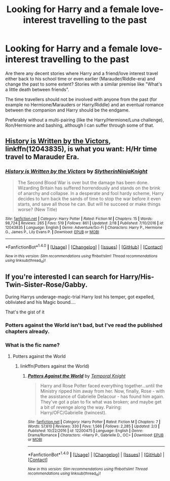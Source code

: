 #+TITLE: Looking for Harry and a female love-interest travelling to the past

* Looking for Harry and a female love-interest travelling to the past
:PROPERTIES:
:Author: Hellstrike
:Score: 5
:DateUnix: 1520968527.0
:DateShort: 2018-Mar-13
:FlairText: Request
:END:
Are there any decent stories where Harry and a friend/love interest travel either back to his school time or even earlier (Marauder/Riddle-era) and change the past to some extent? Stories with a similar premise like "What's a little death between friends".

The time travellers should not be involved with anyone from the past (for example no Hermione/Marauders or Harry/Riddle) and an eventual romance between the companion and Harry should be the endgame.

Preferably without a multi-pairing (like the Harry/Hermione/Luna challenge), Ron/Hermione and bashing, although I can suffer through some of that.


** [[https://www.fanfiction.net/s/12043835/1/History-is-Written-by-the-Victors][History is Written by the Victors]], linkffn(12043835), is what you want: H/Hr time travel to Marauder Era.
:PROPERTIES:
:Author: InquisitorCOC
:Score: 3
:DateUnix: 1520989300.0
:DateShort: 2018-Mar-14
:END:

*** [[http://www.fanfiction.net/s/12043835/1/][*/History is Written by the Victors/*]] by [[https://www.fanfiction.net/u/3624295/SlytherinNinjaKnight][/SlytherinNinjaKnight/]]

#+begin_quote
  The Second Blood War is over but the damage has been done. Wizarding Britain has suffered horrendously and stands on the brink of anarchy and collapse. In a desperate and fool hardy scheme, Harry decides to turn back the sands of time to stop the war before it even starts, and save all those he can. But will he succeed or make things worse? (New Title)
#+end_quote

^{/Site/: [[http://www.fanfiction.net/][fanfiction.net]] *|* /Category/: Harry Potter *|* /Rated/: Fiction M *|* /Chapters/: 15 *|* /Words/: 98,724 *|* /Reviews/: 265 *|* /Favs/: 519 *|* /Follows/: 861 *|* /Updated/: 2/18 *|* /Published/: 7/10/2016 *|* /id/: 12043835 *|* /Language/: English *|* /Genre/: Adventure/Sci-Fi *|* /Characters/: Harry P., Hermione G., James P., Lily Evans P. *|* /Download/: [[http://www.ff2ebook.com/old/ffn-bot/index.php?id=12043835&source=ff&filetype=epub][EPUB]] or [[http://www.ff2ebook.com/old/ffn-bot/index.php?id=12043835&source=ff&filetype=mobi][MOBI]]}

--------------

*FanfictionBot*^{1.4.0} *|* [[[https://github.com/tusing/reddit-ffn-bot/wiki/Usage][Usage]]] | [[[https://github.com/tusing/reddit-ffn-bot/wiki/Changelog][Changelog]]] | [[[https://github.com/tusing/reddit-ffn-bot/issues/][Issues]]] | [[[https://github.com/tusing/reddit-ffn-bot/][GitHub]]] | [[[https://www.reddit.com/message/compose?to=tusing][Contact]]]

^{/New in this version: Slim recommendations using/ ffnbot!slim! /Thread recommendations using/ linksub(thread_id)!}
:PROPERTIES:
:Author: FanfictionBot
:Score: 1
:DateUnix: 1520989311.0
:DateShort: 2018-Mar-14
:END:


** If you're interested I can search for Harry/His-Twin-Sister-Rose/Gabby.

During Harrys underage-magic-trial Harry lost his temper, got expelled, obliviated and his Magic bound....

That's the gist of it
:PROPERTIES:
:Author: Mac_cy
:Score: 2
:DateUnix: 1520974300.0
:DateShort: 2018-Mar-14
:END:

*** Potters against the World isn't bad, but I've read the published chapters already.
:PROPERTIES:
:Author: Hellstrike
:Score: 2
:DateUnix: 1520975124.0
:DateShort: 2018-Mar-14
:END:


*** What is the fic name?
:PROPERTIES:
:Author: perseus_14
:Score: 1
:DateUnix: 1521046843.0
:DateShort: 2018-Mar-14
:END:

**** Potters against the World
:PROPERTIES:
:Author: Mac_cy
:Score: 2
:DateUnix: 1521047071.0
:DateShort: 2018-Mar-14
:END:

***** linkffn(Potters against the World)
:PROPERTIES:
:Author: perseus_14
:Score: 1
:DateUnix: 1521049769.0
:DateShort: 2018-Mar-14
:END:

****** [[http://www.fanfiction.net/s/12200475/1/][*/Potters Against the World/*]] by [[https://www.fanfiction.net/u/1057022/Temporal-Knight][/Temporal Knight/]]

#+begin_quote
  Harry and Rose Potter faced everything together...until the Ministry ripped him away from her. Now, finally, Rose - with the assistance of Gabrielle Delacour - has found him again. They've got a plan to fix what was broken; and maybe get a bit of revenge along the way. Pairing: Harry/OFC/Gabrielle (twincest).
#+end_quote

^{/Site/: [[http://www.fanfiction.net/][fanfiction.net]] *|* /Category/: Harry Potter *|* /Rated/: Fiction M *|* /Chapters/: 7 *|* /Words/: 57,610 *|* /Reviews/: 330 *|* /Favs/: 1,566 *|* /Follows/: 2,285 *|* /Updated/: 2/3 *|* /Published/: 10/22/2016 *|* /id/: 12200475 *|* /Language/: English *|* /Genre/: Drama/Romance *|* /Characters/: <Harry P., Gabrielle D., OC> *|* /Download/: [[http://www.ff2ebook.com/old/ffn-bot/index.php?id=12200475&source=ff&filetype=epub][EPUB]] or [[http://www.ff2ebook.com/old/ffn-bot/index.php?id=12200475&source=ff&filetype=mobi][MOBI]]}

--------------

*FanfictionBot*^{1.4.0} *|* [[[https://github.com/tusing/reddit-ffn-bot/wiki/Usage][Usage]]] | [[[https://github.com/tusing/reddit-ffn-bot/wiki/Changelog][Changelog]]] | [[[https://github.com/tusing/reddit-ffn-bot/issues/][Issues]]] | [[[https://github.com/tusing/reddit-ffn-bot/][GitHub]]] | [[[https://www.reddit.com/message/compose?to=tusing][Contact]]]

^{/New in this version: Slim recommendations using/ ffnbot!slim! /Thread recommendations using/ linksub(thread_id)!}
:PROPERTIES:
:Author: FanfictionBot
:Score: 1
:DateUnix: 1521049851.0
:DateShort: 2018-Mar-14
:END:
